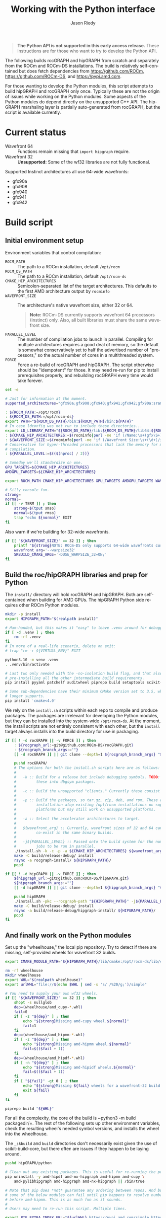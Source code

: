 # SPDX-FileCopyrightText: 2025 Advanced Micro Devices, Inc.
#
# SPDX-License-Identifier: MIT

#+options: ':nil *:t -:t ::t <:t H:3 \n:nil ^:t arch:headline author:t
#+options: broken-links:nil c:nil creator:nil d:(not "LOGBOOK") date:t e:t
#+options: email:t f:t inline:t num:t p:nil pri:nil prop:nil stat:t tags:t
#+options: tasks:t tex:t timestamp:nil title:t toc:t todo:t |:t
#+title: Working with the Python interface
#+author: Jason Riedy
#+email: jason.riedy@amd.com
#+language: en
#+select_tags: export
#+exclude_tags: noexport
#+creator: Emacs 31.0.50 (Org mode 9.4.6)
#+cite_export:
#+PROPERTY: header-args :tangle "build-python.sh" :session *build-hipgraph-python-interface*

#+begin_quote
*The Python API is not supported in this early access release.* These
instructions are for those who want to try to develop the Python API.
#+end_quote


The following builds rocGRAPH and hipGRAPH from scratch and separately from the
ROCm and ROCm-DS installations. The build is relatively self-contained but does
fetch dependencies from https://github.com/ROCm, https://github.com/ROCm-DS, and
https://pypi.amd.com.

For those wanting to develop the Python modules, this script attempts to build
hipGRAPH and rocGRAPH only once. Typically these are not the origin of issues
while working on the Python modules. Some aspects of the Python modules do
depend directly on the unsupported C++ API. The hipGRAPH marshaling layer is
partially auto-generated from rocGRAPH, but the script is available currently.

* Current status

  - Wavefront 64 :: Functions remain missing that ~import hipgraph~ require.
  - Wavefront 32 :: *Unsupported:* Some of the wf32 libraries are not fully functional.

Supported Instinct architectures all use 64-wide wavefronts:
    - gfx90a
    - gfx908
    - gfx940
    - gfx941
    - gfx942

* Build script

** Initial environment setup

Environment variables that control compilation:
  - ~ROCM_PATH~ :: The path to a ROCm installation, default =/opt/rocm=
  - ~ROCM_DS_PATH~ :: The path to a ROCm installation, default =/opt/rocm-ds=
  - ~CMAKE_HIP_ARCHITECTURES~ :: Semicolon-separated list of the target
    architectures. This defaults to the first AMD architecture output by
    ~rocminfo~
  - ~WAVEFRONT_SIZE~ :: The architecture's native wavefront size, either 32
    or 64.
    #+begin_quote
    *Note:* ROCm-DS currently supports wavefront 64 processors (Instinct) only.
    Also, all built libraries must share the same wavefront size.
    #+end_quote
  - ~PARALLEL_LEVEL~ :: The number of compilation jobs to launch in parallel.
    Compiling for multiple architectures requires a good deal of memory, so the
    default is somewhat conservatively set to half the advertised number of
    "processors," so the actual number of cores in a multithreaded system.
  - ~FORCE~ :: Force a re-build of rocGRAPH and hipGRAPH. The script otherwise
    should be "idempotent" for those. It may need re-run for pip to install
    prerequisites properly, and rebuilding rocGRAPH every time would take
    forever.

#+begin_src bash :shebang #!/bin/bash
set -e

# Just for information at the moment.
supported_architectures="gfx90a;gfx908;gfx940;gfx941;gfx942;gfx90a:sramecc+:xnack-;gfx908:sramecc+:xnack-;gfx940:sramecc+:xnack-;gfx941:sramecc+:xnack-;gfx942:sramecc+:xnack-;gfx90a:xnack+;gfx940:xnack+;gfx941:xnack+;gfx942:xnack+"

: ${ROCM_PATH:=/opt/rocm}
: ${ROCM_DS_PATH:=/opt/rocm-ds}
export PATH="${ROCM_DS_PATH}/bin:${ROCM_PATH}/bin:${PATH}"
# In case ldconfig was not run to include these directories...
export LD_LIBRARY_PATH="${ROCM_DS_PATH}/lib:${ROCM_DS_PATH}/lib64:${ROCM_PATH}/lib:${ROCM_PATH}/lib64:${LD_LIBRARY_PATH}"
: ${CMAKE_HIP_ARCHITECTURES:=$(rocminfo|perl -ne 'if (/Name:\s+(gfx\S+)/i) { print $1; exit; }')}
: ${WAVEFRONT_SIZE:=$(rocminfo|perl -ne 'if (/Wavefront Size:\s+(\d+)/i) { print $1; exit; }')}
# Conservative for hyper-threaded processors that lack the memory for multi-GPU
# compilation.
: ${PARALLEL_LEVEL:=$(($(nproc) / 2))}

# Someday we'll standardize on one.
GPU_TARGETS=${CMAKE_HIP_ARCHITECTURES}
AMDGPU_TARGETS=${CMAKE_HIP_ARCHITECTURES}

export ROCM_PATH CMAKE_HIP_ARCHITECTURES GPU_TARGETS AMDGPU_TARGETS WAVEFRONT_SIZE PARALLEL_LEVEL

# Silly console fun.
strong=
normal=
if [[ -v TERM ]] ; then
    strong=$(tput smso)
    normal=$(tput rmso)
    trap "echo ${normal}" EXIT
fi
#+end_src

Also warn if we're building for 32-wide wavefronts.

#+begin_src bash
if [[ "${WAVEFRONT_SIZE}" == 32 ]] ; then
    printf "${strong}NOTE: ROCm-DS only supports 64-wide wavefronts currently.${normal}\n"
    wavefront_arg='--warpsize32'
    SKBUILD_CMAKE_ARGS='-DUSE_WARPSIZE_32=ON;'
fi
#+end_src

** Build the roc/hipGRAPH libraries and prep for Python

The =install/= directory will hold rocGRAPH and hipGRAPH. Both are
self-contained when building for AMD GPUs. The hipGRAPH Python side requires
other ROCm Python modules.

#+begin_src bash
mkdir -p install
export HIPGRAPH_PATH="$(realpath install)"

# Ham-handed, but this makes it "easy" to leave .venv around for debugging.
if [ -d .venv ] ; then
    rm -rf .venv
fi
# In more of a real-life scenario, delete on exit:
# trap "rm -r ${VIRTUAL_ENV}" EXIT

python3.10 -m venv .venv
. .venv/bin/activate

# Last two only needed with the -no-isolation build flag, and that also requires
# pre-installing all the other intermediate build requirements.
pip install pyyaml patchelf auditwheel piprepo build setuptools scikit-build-core cython

# Some sub-dependencies have their minimum CMake version set to 3.5, which 4.0 no
# longer supports.
pip install 'cmake<4.0'
#+end_src

We rely on the =install.sh= scripts within each repo to compile and produce
packages. The packages are irrelevant for developing the Python modules, but
they can be installed into the system-wide =/opt/rocm-ds=. At the moment, the
install scripts are not entirely consistent with each other, but the =install=
target always installs into the build directory for use in packaging.

#+begin_src bash
if [[ ! -d rocGRAPH || -v FORCE ]] ; then
    : ${rocgraph_url:=git@github.com:ROCm-DS/rocGRAPH.git}
    : ${rocgraph_branch_args:=""}
    [[ -d rocGRAPH ]] || git clone --depth=1 ${rocgraph_branch_args} "${rocgraph_url}" rocGRAPH

    pushd rocGRAPH/
    # The options for both the install.sh scripts here are as follows:
    #
    #   -k :: Build for a release but include debugging symbols. TODO: Separate
    #         these into dbgsym packages.
    #
    #   -c :: Build the unsupported "clients." Currently these consist of the tests.
    #
    #   -p :: Build the packages, so tar.gz, zip, deb, and rpm, These are for
    #         installation atop existing /opt/rocm installations on supported
    #         platforms but may still work on unsupported platforms.
    #
    #   -a :: Select the accelerator architectures to target.
    #
    #   ${wavefront_arg} :: Currently, wavefront sizes of 32 and 64 cannot
    #         co-exist in the same binary builds.
    #
    #   -j${PARALLEL_LEVEL} :: Passed onto the build system for the number of
    #         jobs to be run in parallel.
    ./install.sh -k -c -p -a ${CMAKE_HIP_ARCHITECTURES} ${wavefront_arg} -j${PARALLEL_LEVEL}
    make -C build/release-debug/ install
    rsync -a rocgraph-install/ ${HIPGRAPH_PATH}/
    popd

if [[ ! -d hipGRAPH || -v FORCE ]] ; then
    ${hipgraph_url:=git@github.com:ROCm-DS/hipGRAPH.git}
    ${hipgraph_branch_args:=""}
    [[ -d hipGRAPH ]] || git clone --depth=1 ${hipgraph_branch_args} "${hipgraph_url}" hipGRAPH

    pushd hipGRAPH
    ./install.sh -pkc --rocgraph-path "${HIPGRAPH_PATH}" -j${PARALLEL_LEVEL}
    make -C build/release-debug/ install
    rsync -a build/release-debug/hipgraph-install/ ${HIPGRAPH_PATH}/
    popd
fi
#+end_src

** And finally work on the Python modules

Set up the "wheelhouse," the local pip repository. Try to detect if there are
missing, self-provided wheels for wavefront 32 builds.

#+begin_src bash
export CMAKE_MODULE_PATH="${HIPGRAPH_PATH}/lib/cmake:/opt/rocm-ds/lib/cmake:/opt/rocm/lib/cmake"

rm -rf wheelhouse
mkdir wheelhouse
export WHL="$(realpath wheelhouse)"
export urlWHL="file://$(echo $WHL | sed -s 's/ /%20/g;')/simple"

# You need to supply your own wf32 wheels.
if [[ "${WAVEFRONT_SIZE}" == 32 ]] ; then
    shopt -s nullglob
    dep=(wheelhouse/amd_cupy-*.whl)
    fail=0
    if [ -z "${dep}" ] ; then
        echo "${strong}Missing amd-cupy wheel.${normal}"
        fail=1
    fi
    dep=(wheelhouse/amd_hipmm-*.whl)
    if [ -z "${dep}" ] ; then
        echo "${strong}Missing amd-hipmm wheel.${normal}"
        fail=$(($fail + 1))
    fi
    dep=(wheelhouse/amd_hipdf-*.whl)
    if [ -n "${dep}" ] ; then
        echo "${strong}Missing amd-hipidf wheels.${normal}"
        fail=$(($fail + 1))
    fi
    if [ "${fail}" -gt 0 ] ; then
        echo "${strong}Missing ${fail} wheels for a wavefront-32 build.${normal}"
        exit ${fail}
    fi
fi

piprepo build "${WHL}"
#+end_src

For all the complexity, the core of the build is ~python3 -m build packagedir/=.
The rest of the following sets up other environment variables, check the
resulting wheel's needed symbol versions, and installs the wheel into the
wheelhouse.

The =_skbuild= and =build= directories don't necessarily exist given the use of
scikit-build-core, but there often are issues if they happen to be laying
around.

#+begin_src bash
pushd hipGRAPH/python

# Clean out any existing packages. This is useful for re-running the post-setup pieces.
pip uninstall -y amd-hipdf amd-nx-hipgraph amd-hipmm amd-cupy \
    amd-pylibhipgraph amd-hipgraph amd-nx-hipgraph || /bin/true

# Note that pip does *not* guarantee any ordering between repos. And building
# some of the below modules can fail until pip happens to resolve numba-hip
# before amd-hipmm. This is as much fun as it sounds.
#
# Users may need to re-run this script. Multiple times.

export PIP_EXTRA_INDEX_URL="${urlWHL} https://pypi.amd.com/simple https://test.pypi.org/simple"

# At least attempt to convince pip to use this *first*.
pushd "${WHL}"
pip download 'numba-hip[rocm-6-4-0]@git+https://github.com/rocm/numba-hip.git'
piprepo build .
popd

export VERBOSE=ON
export SKBUILD_CMAKE_ARGS="-DCMAKE_BUILD_TYPE=RelWithDebSymbols;-DHIPGRAPH_PATH=${HIPGRAPH_PATH}"

rm -rf pylibhipgraph/dist pylibhipgraph/_skbuild pylibhipgraph/build
python3 -m build pylibhipgraph

auditwheel show pylibhipgraph/dist/amd_pylibhipgraph-*linux*.whl
cp pylibhipgraph/dist/amd_pylibhipgraph-*linux*.whl "${WHL}"
# Alternatively, "repair" the wheel for the manylinux platform from auditwheel show.
# auditwheel repair --plat manylinux_2_39_x86_64 -w "${WHL}" pylibhipgraph/dist/amd_pylibhipgraph-*linux*.whl
piprepo build "${WHL}"

rm -rf hipgraph/dist hipgraph/_skbuild hipgraph/build
# bug: shouldn't need hipcc, but otherwise raft dies on hip_warp_primitive includes.
CC=${ROCM_PATH}/bin/hipcc CXX=${ROCM_PATH}/bin/hipcc VERBOSE=ON python3 -m build hipgraph

auditwheel show hipgraph/dist/amd_hipgraph-*linux*.whl
cp hipgraph/dist/amd_hipgraph-*linux*.whl "${WHL}"
# Alternatively, "repair" the wheel for the manylinux platform from auditwheel show.
# auditwheel repair --plat manylinux_2_39_x86_64 -w "${WHL}" hipgraph/dist/amd_hipgraph-*linux*.whl
piprepo build "${WHL}"

# Pure python module.
python3 -m build -o "${WHL}" nx-hipgraph
piprepo build "${WHL}"

# Repeat installation of numba-hip to ease pip's dependency resolution pain at this point.
pip install 'numba-hip[rocm-6-4-0]@git+https://github.com/rocm/numba-hip.git' amd-hipgraph amd-nx-hipgraph
#+end_src

** Testing

At the moment, the below does not work. The full pytest infrastructure is in progress.

#+begin_src bash :tangle no
# To test...
# bug: LD_LIBRARY_PATH should not be necessary.
LD_LIBRARY_PATH="${HIPGRAPH_PATH}/lib:/opt/rocm/lib:" \
    python3 -c 'import hipgraph'
#+end_src
